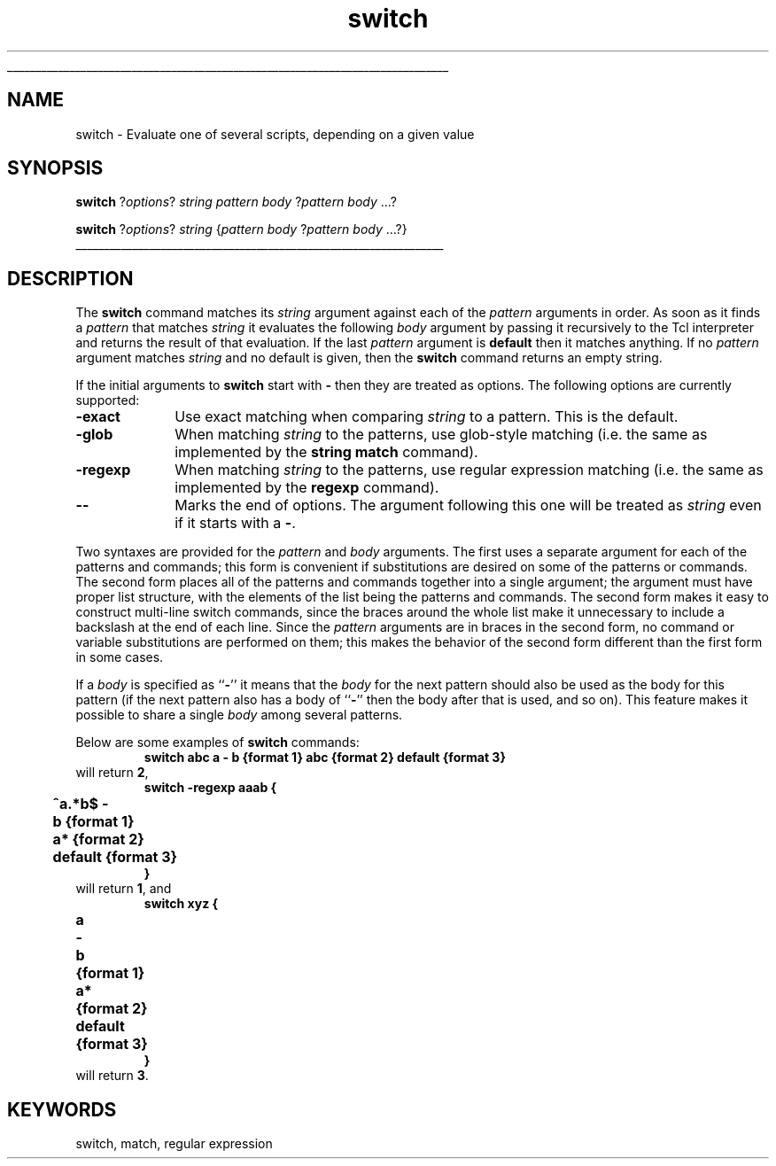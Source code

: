 '\"
'\" Copyright (c) 1993 The Regents of the University of California.
'\" Copyright (c) 1994-1997 Sun Microsystems, Inc.
'\"
'\" See the file "license.terms" for information on usage and redistribution
'\" of this file, and for a DISCLAIMER OF ALL WARRANTIES.
'\" 
'\" RCS: @(#) $Id: switch.n,v 1.12 1999/01/26 03:53:07 jingham Exp $
'\" 
'\" The definitions below are for supplemental macros used in Tcl/Tk
'\" manual entries.
'\"
'\" .AP type name in/out ?indent?
'\"	Start paragraph describing an argument to a library procedure.
'\"	type is type of argument (int, etc.), in/out is either "in", "out",
'\"	or "in/out" to describe whether procedure reads or modifies arg,
'\"	and indent is equivalent to second arg of .IP (shouldn't ever be
'\"	needed;  use .AS below instead)
'\"
'\" .AS ?type? ?name?
'\"	Give maximum sizes of arguments for setting tab stops.  Type and
'\"	name are examples of largest possible arguments that will be passed
'\"	to .AP later.  If args are omitted, default tab stops are used.
'\"
'\" .BS
'\"	Start box enclosure.  From here until next .BE, everything will be
'\"	enclosed in one large box.
'\"
'\" .BE
'\"	End of box enclosure.
'\"
'\" .CS
'\"	Begin code excerpt.
'\"
'\" .CE
'\"	End code excerpt.
'\"
'\" .VS ?version? ?br?
'\"	Begin vertical sidebar, for use in marking newly-changed parts
'\"	of man pages.  The first argument is ignored and used for recording
'\"	the version when the .VS was added, so that the sidebars can be
'\"	found and removed when they reach a certain age.  If another argument
'\"	is present, then a line break is forced before starting the sidebar.
'\"
'\" .VE
'\"	End of vertical sidebar.
'\"
'\" .DS
'\"	Begin an indented unfilled display.
'\"
'\" .DE
'\"	End of indented unfilled display.
'\"
'\" .SO
'\"	Start of list of standard options for a Tk widget.  The
'\"	options follow on successive lines, in four columns separated
'\"	by tabs.
'\"
'\" .SE
'\"	End of list of standard options for a Tk widget.
'\"
'\" .OP cmdName dbName dbClass
'\"	Start of description of a specific option.  cmdName gives the
'\"	option's name as specified in the class command, dbName gives
'\"	the option's name in the option database, and dbClass gives
'\"	the option's class in the option database.
'\"
'\" .UL arg1 arg2
'\"	Print arg1 underlined, then print arg2 normally.
'\"
'\" RCS: @(#) $Id: man.macros,v 1.2 1998/09/14 18:39:54 stanton Exp $
'\"
'\"	# Set up traps and other miscellaneous stuff for Tcl/Tk man pages.
.if t .wh -1.3i ^B
.nr ^l \n(.l
.ad b
'\"	# Start an argument description
.de AP
.ie !"\\$4"" .TP \\$4
.el \{\
.   ie !"\\$2"" .TP \\n()Cu
.   el          .TP 15
.\}
.ie !"\\$3"" \{\
.ta \\n()Au \\n()Bu
\&\\$1	\\fI\\$2\\fP	(\\$3)
.\".b
.\}
.el \{\
.br
.ie !"\\$2"" \{\
\&\\$1	\\fI\\$2\\fP
.\}
.el \{\
\&\\fI\\$1\\fP
.\}
.\}
..
'\"	# define tabbing values for .AP
.de AS
.nr )A 10n
.if !"\\$1"" .nr )A \\w'\\$1'u+3n
.nr )B \\n()Au+15n
.\"
.if !"\\$2"" .nr )B \\w'\\$2'u+\\n()Au+3n
.nr )C \\n()Bu+\\w'(in/out)'u+2n
..
.AS Tcl_Interp Tcl_CreateInterp in/out
'\"	# BS - start boxed text
'\"	# ^y = starting y location
'\"	# ^b = 1
.de BS
.br
.mk ^y
.nr ^b 1u
.if n .nf
.if n .ti 0
.if n \l'\\n(.lu\(ul'
.if n .fi
..
'\"	# BE - end boxed text (draw box now)
.de BE
.nf
.ti 0
.mk ^t
.ie n \l'\\n(^lu\(ul'
.el \{\
.\"	Draw four-sided box normally, but don't draw top of
.\"	box if the box started on an earlier page.
.ie !\\n(^b-1 \{\
\h'-1.5n'\L'|\\n(^yu-1v'\l'\\n(^lu+3n\(ul'\L'\\n(^tu+1v-\\n(^yu'\l'|0u-1.5n\(ul'
.\}
.el \}\
\h'-1.5n'\L'|\\n(^yu-1v'\h'\\n(^lu+3n'\L'\\n(^tu+1v-\\n(^yu'\l'|0u-1.5n\(ul'
.\}
.\}
.fi
.br
.nr ^b 0
..
'\"	# VS - start vertical sidebar
'\"	# ^Y = starting y location
'\"	# ^v = 1 (for troff;  for nroff this doesn't matter)
.de VS
.if !"\\$2"" .br
.mk ^Y
.ie n 'mc \s12\(br\s0
.el .nr ^v 1u
..
'\"	# VE - end of vertical sidebar
.de VE
.ie n 'mc
.el \{\
.ev 2
.nf
.ti 0
.mk ^t
\h'|\\n(^lu+3n'\L'|\\n(^Yu-1v\(bv'\v'\\n(^tu+1v-\\n(^Yu'\h'-|\\n(^lu+3n'
.sp -1
.fi
.ev
.\}
.nr ^v 0
..
'\"	# Special macro to handle page bottom:  finish off current
'\"	# box/sidebar if in box/sidebar mode, then invoked standard
'\"	# page bottom macro.
.de ^B
.ev 2
'ti 0
'nf
.mk ^t
.if \\n(^b \{\
.\"	Draw three-sided box if this is the box's first page,
.\"	draw two sides but no top otherwise.
.ie !\\n(^b-1 \h'-1.5n'\L'|\\n(^yu-1v'\l'\\n(^lu+3n\(ul'\L'\\n(^tu+1v-\\n(^yu'\h'|0u'\c
.el \h'-1.5n'\L'|\\n(^yu-1v'\h'\\n(^lu+3n'\L'\\n(^tu+1v-\\n(^yu'\h'|0u'\c
.\}
.if \\n(^v \{\
.nr ^x \\n(^tu+1v-\\n(^Yu
\kx\h'-\\nxu'\h'|\\n(^lu+3n'\ky\L'-\\n(^xu'\v'\\n(^xu'\h'|0u'\c
.\}
.bp
'fi
.ev
.if \\n(^b \{\
.mk ^y
.nr ^b 2
.\}
.if \\n(^v \{\
.mk ^Y
.\}
..
'\"	# DS - begin display
.de DS
.RS
.nf
.sp
..
'\"	# DE - end display
.de DE
.fi
.RE
.sp
..
'\"	# SO - start of list of standard options
.de SO
.SH "STANDARD OPTIONS"
.LP
.nf
.ta 4c 8c 12c
.ft B
..
'\"	# SE - end of list of standard options
.de SE
.fi
.ft R
.LP
See the \\fBoptions\\fR manual entry for details on the standard options.
..
'\"	# OP - start of full description for a single option
.de OP
.LP
.nf
.ta 4c
Command-Line Name:	\\fB\\$1\\fR
Database Name:	\\fB\\$2\\fR
Database Class:	\\fB\\$3\\fR
.fi
.IP
..
'\"	# CS - begin code excerpt
.de CS
.RS
.nf
.ta .25i .5i .75i 1i
..
'\"	# CE - end code excerpt
.de CE
.fi
.RE
..
.de UL
\\$1\l'|0\(ul'\\$2
..
.TH switch n 7.0 Tcl "Tcl Built-In Commands"
.BS
'\" Note:  do not modify the .SH NAME line immediately below!
.SH NAME
switch \- Evaluate one of several scripts, depending on a given value
.SH SYNOPSIS
\fBswitch \fR?\fIoptions\fR?\fI string pattern body \fR?\fIpattern body \fR...?
.sp
\fBswitch \fR?\fIoptions\fR?\fI string \fR{\fIpattern body \fR?\fIpattern body \fR...?}
.BE

.SH DESCRIPTION
.PP
The \fBswitch\fR command matches its \fIstring\fR argument against each of
the \fIpattern\fR arguments in order.
As soon as it finds a \fIpattern\fR that matches \fIstring\fR it
evaluates the following \fIbody\fR argument by passing it recursively
to the Tcl interpreter and returns the result of that evaluation.
If the last \fIpattern\fR argument is \fBdefault\fR then it matches
anything.
If no \fIpattern\fR argument
matches \fIstring\fR and no default is given, then the \fBswitch\fR
command returns an empty string.
.PP
If the initial arguments to \fBswitch\fR start with \fB\-\fR then
they are treated as options.  The following options are
currently supported:
.TP 10
\fB\-exact\fR
Use exact matching when comparing \fIstring\fR to a pattern.  This
is the default.
.TP 10
\fB\-glob\fR
When matching \fIstring\fR to the patterns, use glob-style matching
(i.e. the same as implemented by the \fBstring match\fR command).
.TP 10
\fB\-regexp\fR
When matching \fIstring\fR to the patterns, use regular
expression matching
(i.e. the same as implemented by the \fBregexp\fR command).
.TP 10
\fB\-\|\-\fR
Marks the end of options.  The argument following this one will
be treated as \fIstring\fR even if it starts with a \fB\-\fR.
.PP
Two syntaxes are provided for the \fIpattern\fR and \fIbody\fR arguments.
The first uses a separate argument for each of the patterns and commands;
this form is convenient if substitutions are desired on some of the
patterns or commands.
The second form places all of the patterns and commands together into
a single argument; the argument must have proper list structure, with
the elements of the list being the patterns and commands.
The second form makes it easy to construct multi-line switch commands,
since the braces around the whole list make it unnecessary to include a
backslash at the end of each line.
Since the \fIpattern\fR arguments are in braces in the second form,
no command or variable substitutions are performed on them;  this makes
the behavior of the second form different than the first form in some
cases.
.PP
If a \fIbody\fR is specified as ``\fB\-\fR'' it means that the \fIbody\fR
for the next pattern should also be used as the body for this
pattern (if the next pattern also has a body of ``\fB\-\fR''
then the body after that is used, and so on).
This feature makes it possible to share a single \fIbody\fR among
several patterns.
.PP
Below are some examples of \fBswitch\fR commands:
.CS
\fBswitch\0abc\0a\0\-\0b\0{format 1}\0abc\0{format 2}\0default\0{format 3}\fR
.CE
will return \fB2\fR, 
.CS
\fBswitch\0\-regexp\0aaab {
	^a.*b$\0\-
	b\0{format 1}
	a*\0{format 2}
	default\0{format 3}
}\fR
.CE
will return \fB1\fR, and
.CS
\fBswitch\0xyz {
	a
		\-
	b
		{format 1}
	a*
		{format 2}
	default
		{format 3}
}\fR
.CE
will return \fB3\fR.

.SH KEYWORDS
switch, match, regular expression
